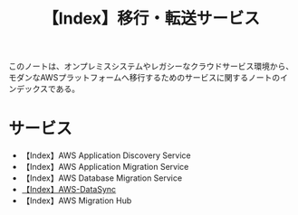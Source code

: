 :PROPERTIES:
:ID:       B3B039E8-E275-490F-A701-86705B2C89DE
:END:
#+title: 【Index】移行・転送サービス
#+filetags: :@移行・転送サービス:@AWS:@Index:

このノートは、オンプレミスシステムやレガシーなクラウドサービス環境から、モダンなAWSプラットフォームへ移行するためのサービスに関するノートのインデックスである。

* サービス
- 【Index】AWS Application Discovery Service
- 【Index】AWS Application Migration Service
- 【Index】AWS Database Migration Service
- [[id:9AB102B7-39BE-41E1-982B-BA65AB1E2865][【Index】AWS-DataSync]]
- 【Index】AWS Migration Hub
